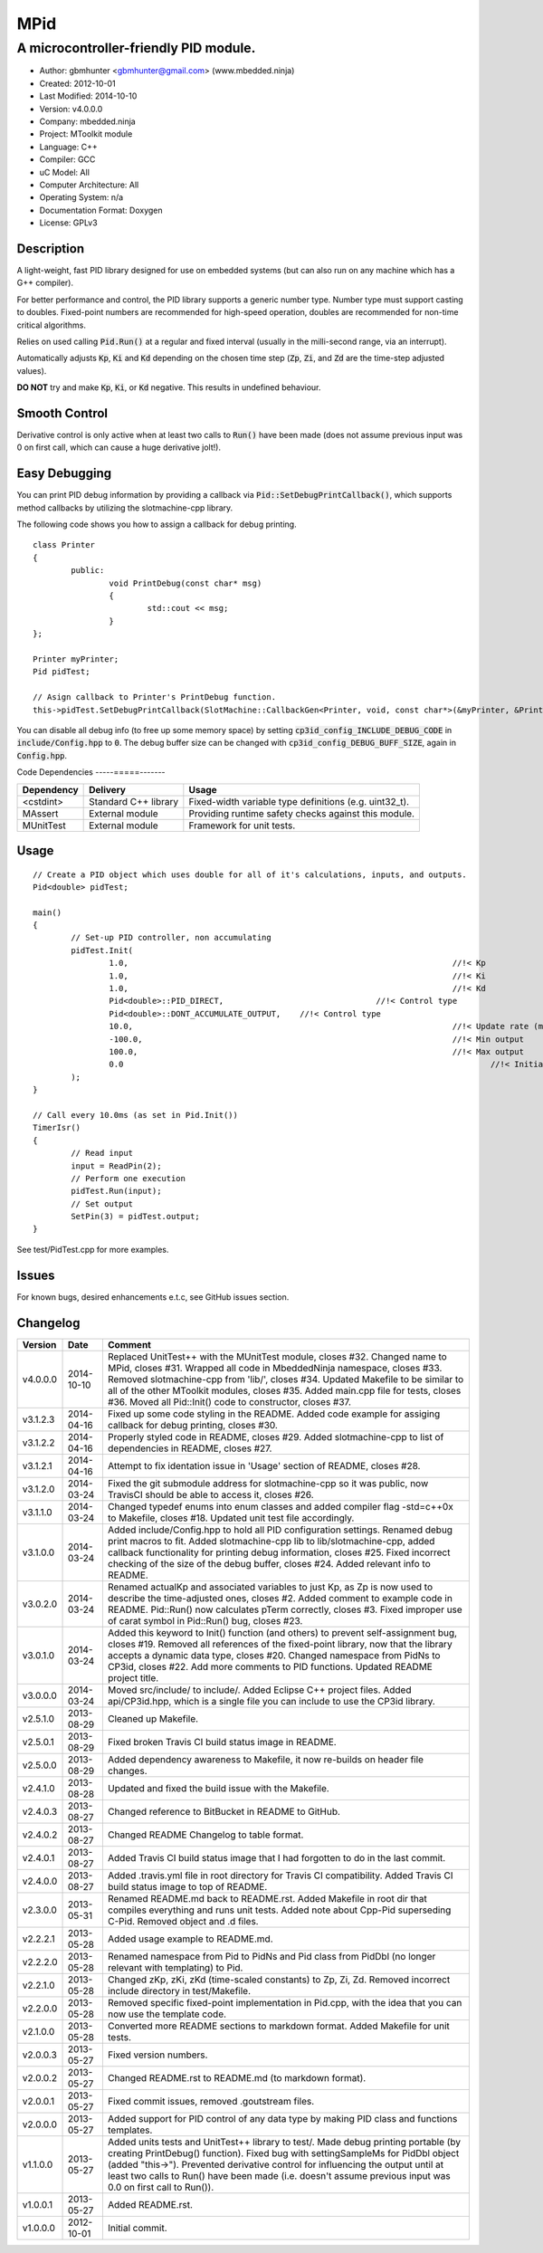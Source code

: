 ====
MPid
====

--------------------------------------
A microcontroller-friendly PID module.
--------------------------------------

.. image:: https://travis-ci.org/mbedded-ninja/MPid.png?branch=master   
	:target: https://travis-ci.org/mbedded-ninja/MPid
	
- Author: gbmhunter <gbmhunter@gmail.com> (www.mbedded.ninja)
- Created: 2012-10-01
- Last Modified: 2014-10-10
- Version: v4.0.0.0
- Company: mbedded.ninja
- Project: MToolkit module
- Language: C++
- Compiler: GCC	
- uC Model: All
- Computer Architecture: All
- Operating System: n/a
- Documentation Format: Doxygen
- License: GPLv3

.. role:: bash(code)
	:language: bash

Description
-----------

A light-weight, fast PID library designed for use on embedded systems (but can also run on any machine which has a G++ compiler).

For better performance and control, the PID library supports a generic number type. Number type must support casting to doubles. Fixed-point numbers are recommended for high-speed operation, doubles are recommended for non-time critical algorithms.

Relies on used calling :code:`Pid.Run()` at a regular and fixed interval (usually in the milli-second range, via an interrupt).

Automatically adjusts :code:`Kp`, :code:`Ki` and :code:`Kd` depending on the chosen time step (:code:`Zp`, :code:`Zi`, and :code:`Zd` are the time-step adjusted values).

**DO NOT** try and make :code:`Kp`, :code:`Ki`, or :code:`Kd` negative. This results in undefined behaviour.

Smooth Control
--------------

Derivative control is only active when at least two calls to :code:`Run()` have been made (does not assume previous input was 0 on first call, which can cause a huge derivative jolt!).

Easy Debugging
--------------

You can print PID debug information by providing a callback via :code:`Pid::SetDebugPrintCallback()`, which supports method callbacks by utilizing the slotmachine-cpp library. 

The following code shows you how to assign a callback for debug printing. ::

	class Printer
	{
		public:
			void PrintDebug(const char* msg)
			{
				std::cout << msg;
			}
	};

	Printer myPrinter;
	Pid pidTest;

	// Asign callback to Printer's PrintDebug function.
	this->pidTest.SetDebugPrintCallback(SlotMachine::CallbackGen<Printer, void, const char*>(&myPrinter, &Printer::PrintDebug));

You can disable all debug info (to free up some memory space) by setting :code:`cp3id_config_INCLUDE_DEBUG_CODE` in :code:`include/Config.hpp` to :code:`0`. The debug buffer size can be changed with :code:`cp3id_config_DEBUG_BUFF_SIZE`, again in :code:`Config.hpp`.

Code Dependencies
-----=====-------

====================== ==================== ======================================================================
Dependency             Delivery             Usage
====================== ==================== ======================================================================
<cstdint>              Standard C++ library Fixed-width variable type definitions (e.g. uint32_t).
MAssert                External module      Providing runtime safety checks against this module.
MUnitTest              External module      Framework for unit tests.
====================== ==================== ======================================================================


Usage
-----

::

	// Create a PID object which uses double for all of it's calculations, inputs, and outputs.
	Pid<double> pidTest;

	main()
	{
		// Set-up PID controller, non accumulating
		pidTest.Init(
			1.0,									//!< Kp
			1.0,									//!< Ki
			1.0,									//!< Kd
			Pid<double>::PID_DIRECT,				//!< Control type
			Pid<double>::DONT_ACCUMULATE_OUTPUT,	//!< Control type
			10.0,									//!< Update rate (ms)
			-100.0,									//!< Min output
			100.0,									//!< Max output
			0.0										//!< Initial set-point
		);
	}
	
	// Call every 10.0ms (as set in Pid.Init())
	TimerIsr()
	{
		// Read input
		input = ReadPin(2);
		// Perform one execution
		pidTest.Run(input);
		// Set output
		SetPin(3) = pidTest.output;
	}

See test/PidTest.cpp for more examples.
	
Issues
------

For known bugs, desired enhancements e.t.c, see GitHub issues section.
	
Changelog
---------

========= ========== ===================================================================================================
Version   Date       Comment
========= ========== ===================================================================================================
v4.0.0.0  2014-10-10 Replaced UnitTest++ with the MUnitTest module, closes #32. Changed name to MPid, closes #31. Wrapped all code in MbeddedNinja namespace, closes #33. Removed slotmachine-cpp from 'lib/', closes #34. Updated Makefile to be similar to all of the other MToolkit modules, closes #35. Added main.cpp file for tests, closes #36. Moved all Pid::Init() code to constructor, closes #37.
v3.1.2.3  2014-04-16 Fixed up some code styling in the README. Added code example for assiging callback for debug printing, closes #30.
v3.1.2.2  2014-04-16 Properly styled code in README, closes #29. Added slotmachine-cpp to list of dependencies in README, closes #27.
v3.1.2.1  2014-04-16 Attempt to fix identation issue in 'Usage' section of README, closes #28.
v3.1.2.0  2014-03-24 Fixed the git submodule address for slotmachine-cpp so it was public, now TravisCI should be able to access it, closes #26. 
v3.1.1.0  2014-03-24 Changed typedef enums into enum classes and added compiler flag -std=c++0x to Makefile, closes #18. Updated unit test file accordingly.
v3.1.0.0  2014-03-24 Added include/Config.hpp to hold all PID configuration settings. Renamed debug print macros to fit. Added slotmachine-cpp lib to lib/slotmachine-cpp, added callback functionality for printing debug information, closes #25. Fixed incorrect checking of the size of the debug buffer, closes #24. Added relevant info to README.
v3.0.2.0  2014-03-24 Renamed actualKp and associated variables to just Kp, as Zp is now used to describe the time-adjusted ones, closes #2. Added comment to example code in README. Pid::Run() now calculates pTerm correctly, closes #3. Fixed improper use of carat symbol in Pid::Run() bug, closes #23.
v3.0.1.0  2014-03-24 Added this keyword to Init() function (and others) to prevent self-assignment bug, closes #19. Removed all references of the fixed-point library, now that the library accepts a dynamic data type, closes #20. Changed namespace from PidNs to CP3id, closes #22. Add more comments to PID functions. Updated README project title.
v3.0.0.0  2014-03-24 Moved src/include/ to include/. Added Eclipse C++ project files. Added api/CP3id.hpp, which is a single file you can include to use the CP3id library.
v2.5.1.0  2013-08-29 Cleaned up Makefile.
v2.5.0.1  2013-08-29 Fixed broken Travis CI build status image in README.
v2.5.0.0  2013-08-29 Added dependency awareness to Makefile, it now re-builds on header file changes.
v2.4.1.0  2013-08-28 Updated and fixed the build issue with the Makefile.
v2.4.0.3  2013-08-27 Changed reference to BitBucket in README to GitHub.
v2.4.0.2  2013-08-27 Changed README Changelog to table format.
v2.4.0.1  2013-08-27 Added Travis CI build status image that I had forgotten to do in the last commit.
v2.4.0.0  2013-08-27 Added .travis.yml file in root directory for Travis CI compatibility. Added Travis CI build status image to top of README.
v2.3.0.0  2013-05-31 Renamed README.md back to README.rst. Added Makefile in root dir that compiles everything and runs unit tests. Added note about Cpp-Pid superseding C-Pid. Removed object and .d files.
v2.2.2.1  2013-05-28 Added usage example to README.md.
v2.2.2.0  2013-05-28 Renamed namespace from Pid to PidNs and Pid class from PidDbl (no longer relevant with templating) to Pid.
v2.2.1.0  2013-05-28 Changed zKp, zKi, zKd (time-scaled constants) to Zp, Zi, Zd. Removed incorrect include directory in test/Makefile.
v2.2.0.0  2013-05-28 Removed specific fixed-point implementation in Pid.cpp, with the idea that you can now use the template code.
v2.1.0.0  2013-05-28 Converted more README sections to markdown format. Added Makefile for unit tests.
v2.0.0.3  2013-05-27 Fixed version numbers.
v2.0.0.2  2013-05-27 Changed README.rst to README.md (to markdown format).
v2.0.0.1  2013-05-27 Fixed commit issues, removed .goutstream files.
v2.0.0.0  2013-05-27 Added support for PID control of any data type by making PID class and functions templates. 
v1.1.0.0  2013-05-27 Added units tests and UnitTest++ library to test/. Made debug printing portable (by creating PrintDebug() function). Fixed bug with settingSampleMs for PidDbl object (added "this->"). Prevented derivative control for influencing the output until at least two calls to Run() have been made (i.e. doesn't assume previous input was 0.0 on first call to Run()).
v1.0.0.1  2013-05-27 Added README.rst.
v1.0.0.0  2012-10-01 Initial commit.
========= ========== ===================================================================================================